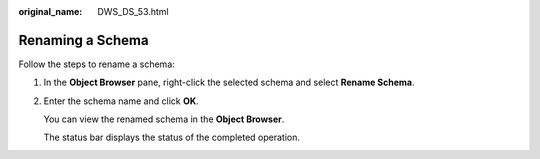 :original_name: DWS_DS_53.html

.. _DWS_DS_53:

Renaming a Schema
=================

Follow the steps to rename a schema:

#. In the **Object Browser** pane, right-click the selected schema and select **Rename Schema**.

#. Enter the schema name and click **OK**.

   You can view the renamed schema in the **Object Browser**.

   The status bar displays the status of the completed operation.
